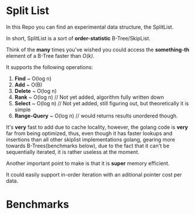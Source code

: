 * Split List

In this Repo you can find an experimental data structure, the SplitList.

In short, SplitList is a sort of *order-statistic* B-Tree/SkipList.

Think of the *many* times you've wished you could access the *something-th* element of a B-Tree faster than /O(k)/.

It supports the following operations:

1. *Find* ~ O(log n)
2. *Add* ~ O(B)
3. *Delete* ~ O(log n)
4. *Rank* ~ O(log n) // Not yet added, algorithm fully written down
5. *Select* ~ O(log n) // Not yet added, still figuring out, but theoretically it is simple
6. *Range-Query* ~ O(log n) // would returns results unordered though.

It's *very* fast to add due to cache locality, however, the golang code is *very* far from being optimized, thus, even though it has faster lookups and insertions than all other skiplist implementations golang, gearing more towards B-Trees(benchmarks below), due to the fact that it can't be sequentially iterated, it is rather useless at the moment.

Another important point to make is that it is *super* memory efficient.

It could easily support in-order iteration with an aditional pointer cost per data.

* Benchmarks

[[/imgs/benchmarks.png]]
